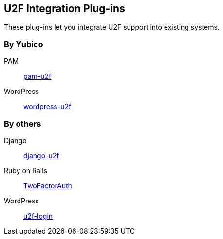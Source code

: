 == U2F Integration Plug-ins
These plug-ins let you integrate U2F support into existing systems.

=== By Yubico ===
PAM:: link:/pam-u2f[pam-u2f]
WordPress:: link:/wordpress-u2f[wordpress-u2f]

=== By others ===
Django:: https://github.com/gavinwahl/django-u2f[django-u2f]
Ruby on Rails:: https://github.com/TwoFactorAuth/ruby[TwoFactorAuth]
WordPress:: https://github.com/shield-9/u2f-login/[u2f-login]